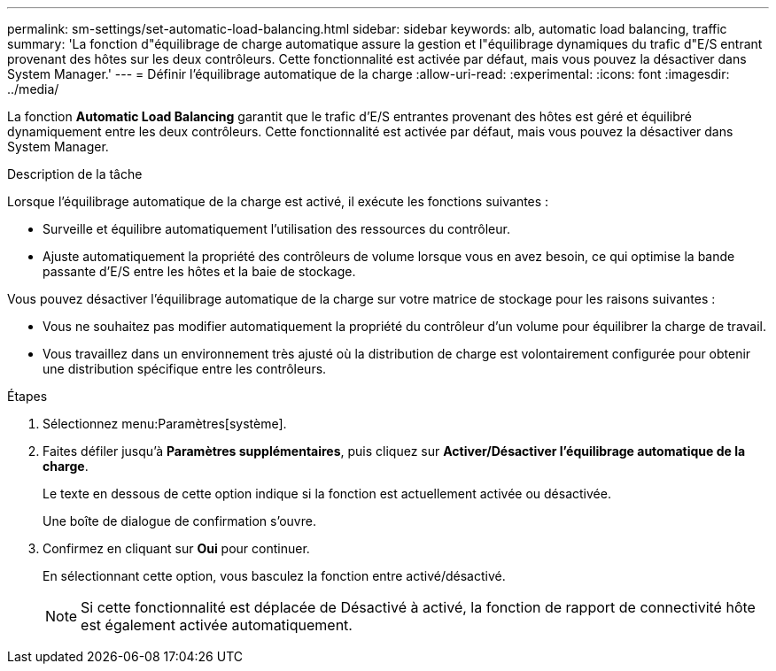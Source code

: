 ---
permalink: sm-settings/set-automatic-load-balancing.html 
sidebar: sidebar 
keywords: alb, automatic load balancing, traffic 
summary: 'La fonction d"équilibrage de charge automatique assure la gestion et l"équilibrage dynamiques du trafic d"E/S entrant provenant des hôtes sur les deux contrôleurs. Cette fonctionnalité est activée par défaut, mais vous pouvez la désactiver dans System Manager.' 
---
= Définir l'équilibrage automatique de la charge
:allow-uri-read: 
:experimental: 
:icons: font
:imagesdir: ../media/


[role="lead"]
La fonction *Automatic Load Balancing* garantit que le trafic d'E/S entrantes provenant des hôtes est géré et équilibré dynamiquement entre les deux contrôleurs. Cette fonctionnalité est activée par défaut, mais vous pouvez la désactiver dans System Manager.

.Description de la tâche
Lorsque l'équilibrage automatique de la charge est activé, il exécute les fonctions suivantes :

* Surveille et équilibre automatiquement l'utilisation des ressources du contrôleur.
* Ajuste automatiquement la propriété des contrôleurs de volume lorsque vous en avez besoin, ce qui optimise la bande passante d'E/S entre les hôtes et la baie de stockage.


Vous pouvez désactiver l'équilibrage automatique de la charge sur votre matrice de stockage pour les raisons suivantes :

* Vous ne souhaitez pas modifier automatiquement la propriété du contrôleur d'un volume pour équilibrer la charge de travail.
* Vous travaillez dans un environnement très ajusté où la distribution de charge est volontairement configurée pour obtenir une distribution spécifique entre les contrôleurs.


.Étapes
. Sélectionnez menu:Paramètres[système].
. Faites défiler jusqu'à *Paramètres supplémentaires*, puis cliquez sur *Activer/Désactiver l'équilibrage automatique de la charge*.
+
Le texte en dessous de cette option indique si la fonction est actuellement activée ou désactivée.

+
Une boîte de dialogue de confirmation s'ouvre.

. Confirmez en cliquant sur *Oui* pour continuer.
+
En sélectionnant cette option, vous basculez la fonction entre activé/désactivé.

+
[NOTE]
====
Si cette fonctionnalité est déplacée de Désactivé à activé, la fonction de rapport de connectivité hôte est également activée automatiquement.

====

